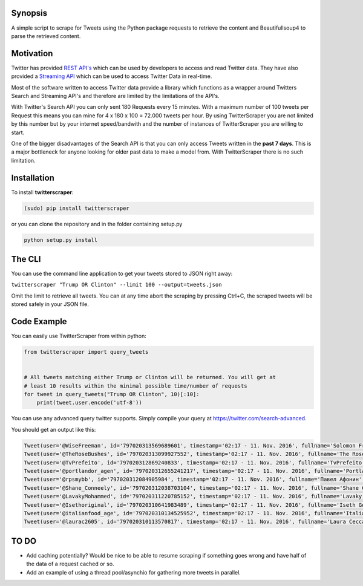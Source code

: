 Synopsis
========

A simple script to scrape for Tweets using the Python package requests to retrieve the content and
Beautifullsoup4 to parse the retrieved content.

Motivation
==========

Twitter has provided `REST API's <https://dev.twitter.com/rest/public>`__ which can be used by
developers to access and read Twitter data. They have also provided a `Streaming
API <https://dev.twitter.com/streaming/overview>`__ which can be used to access Twitter Data in
real-time.

Most of the software written to access Twitter data provide a library which functions as a wrapper
around Twitters Search and Streaming API's and therefore are limited by the limitations of the
API's.

With Twitter's Search API you can only sent 180 Requests every 15 minutes. With a maximum number of
100 tweets per Request this means you can mine for 4 x 180 x 100 = 72.000 tweets per hour. By using
TwitterScraper you are not limited by this number but by your internet speed/bandwith and the number
of instances of TwitterScraper you are willing to start.

One of the bigger disadvantages of the Search API is that you can only access Tweets written in the
**past 7 days**. This is a major bottleneck for anyone looking for older past data to make a model
from. With TwitterScraper there is no such limitation.

Installation
============

To install **twitterscraper**:

.. code:: python

    (sudo) pip install twitterscraper

or you can clone the repository and in the folder containing setup.py

.. code:: python

    python setup.py install

The CLI
=======

You can use the command line application to get your tweets stored to JSON right away:

``twitterscraper "Trump OR Clinton" --limit 100 --output=tweets.json``

Omit the limit to retrieve all tweets. You can at any time abort the scraping by pressing Ctrl+C,
the scraped tweets will be stored safely in your JSON file.

Code Example
============

You can easily use TwitterScraper from within python:

.. code:: python

    from twitterscraper import query_tweets


    # All tweets matching either Trump or Clinton will be returned. You will get at
    # least 10 results within the minimal possible time/number of requests
    for tweet in query_tweets("Trump OR Clinton", 10)[:10]:
        print(tweet.user.encode('utf-8'))

You can use any advanced query twitter supports. Simply compile your query at
https://twitter.com/search-advanced.

You should get an output like this:

.. code:: text

    Tweet(user='@WiseFreeman', id='797020313569689601', timestamp='02:17 - 11. Nov. 2016', fullname='Solomon Freeman', text="Chinese Internet Companies Are In Danger After Trump's Victory http://fb.me/5NfxcdTn9\xa0")
    Tweet(user='@TheRoseBushes', id='797020313099927552', timestamp='02:17 - 11. Nov. 2016', fullname='The Rose Bushes', text='Democrats Wonder If Bernie Sanders Could Have Beaten Trump http://ift.tt/2fHyWDL\xa0')
    Tweet(user='@TvPrefeito', id='797020312869240833', timestamp='02:17 - 11. Nov. 2016', fullname='TvPrefeito', text='Na Casa Branca, Trump diz que vai pedir conselhos a Obama http://tinyurl.com/z97ll3c\xa0pic.twitter.com/aJeAjrldnM')
    Tweet(user='@portlandor_agen', id='797020312655241217', timestamp='02:17 - 11. Nov. 2016', fullname='Portland Agent', text='Portland Police Say Anti-Trump Protest Is &#039;Riot&#039; #donald https://dragplus.com/post/id/38524480\xa0…')
    Tweet(user='@rpsmybb', id='797020312084905984', timestamp='02:17 - 11. Nov. 2016', fullname='Павел Афонин', text='Electoral College Electors: Electoral College Make Hillary Clinton President on December 19 - Подпишите петицию! http://fb.me/Rlv2qfWH\xa0')
    Tweet(user='@Shane_Conneely', id='797020312038703104', timestamp='02:17 - 11. Nov. 2016', fullname='Shane Conneely', text="#Trump's public works scheme has odd historical symmetries, ironically tea-party fear of big gov spending may be the only restraint on him")
    Tweet(user='@LavakyMohammed', id='797020311220785152', timestamp='02:17 - 11. Nov. 2016', fullname='Lavaky Mohammed', text='Usa-Un extrémiste Sioniste , milicien de Soros et anti Trump ! pic.twitter.com/PTDag2eQbO')
    Tweet(user='@Isethoriginal', id='797020310641983489', timestamp='02:17 - 11. Nov. 2016', fullname='Iseth Goldstein', text='Just curious: If SJW are convinced Trump is a dictator, will they still be eager to repeal the 2nd amendment? Or will they buy mass ammo?')
    Tweet(user='@italianfood_age', id='797020310134525952', timestamp='02:17 - 11. Nov. 2016', fullname='Italian Food agent', text='Portland Police Say Anti-Trump Protest Is &#039;Riot&#039; #donald https://dragplus.com/post/id/38524480\xa0…')
    Tweet(user='@laurac2605', id='797020310113570817', timestamp='02:17 - 11. Nov. 2016', fullname='Laura Ceccato', text='Why Clinton’s identity politics backfired http://www.spiked-online.com/newsite/article/why-clintons-identity-politics-backfired-trump-election/18960#.WCWah68m09A.twitter\xa0…  very interesting article')

TO DO
=====

-  Add caching potentially? Would be nice to be able to resume scraping if something goes wrong and
   have half of the data of a request cached or so.
-  Add an example of using a thread pool/asynchio for gathering more tweets in parallel.
